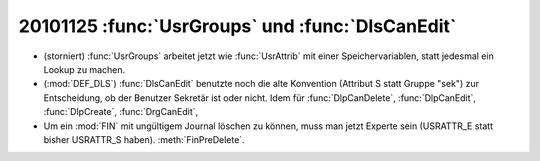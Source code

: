 20101125 :func:`UsrGroups` und :func:`DlsCanEdit`
=================================================

- (storniert) :func:`UsrGroups` arbeitet jetzt wie :func:`UsrAttrib` 
  mit einer Speichervariablen, statt jedesmal ein Lookup zu machen.

- (:mod:`DEF_DLS`) :func:`DlsCanEdit` benutzte noch die alte Konvention 
  (Attribut S statt Gruppe "sek") 
  zur Entscheidung, ob der Benutzer Sekretär ist oder nicht.
  Idem für :func:`DlpCanDelete`, 
  :func:`DlpCanEdit`,
  :func:`DlpCreate`,
  :func:`DrgCanEdit`,
  
- Um ein :mod:`FIN` mit ungültigem Journal löschen zu können, muss man jetzt Experte sein (USRATTR_E statt bisher USRATTR_S haben).  :meth:`FinPreDelete`.